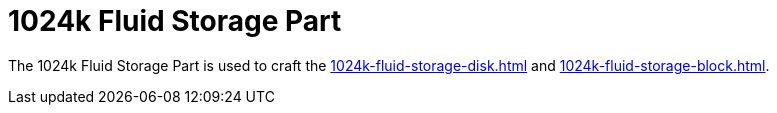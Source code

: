 = 1024k Fluid Storage Part
:icon: 1024k-fluid-storage-part.png
:from: v0.9.0-beta

The {doctitle} is used to craft the xref:1024k-fluid-storage-disk.adoc[] and xref:1024k-fluid-storage-block.adoc[].